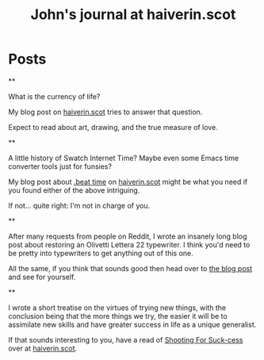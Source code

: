 #+TITLE: John's journal at haiverin.scot

#+NICK: sympodius

#+DESCRIPTION: 📐 Developer :: 📖 Writer :: 🦄 Creator of Org Novelist :: 🏴󠁧󠁢󠁳󠁣󠁴󠁿 Scottish :: John enjoys writing, programming software that only he is likely to use, keeping an eye out for puffins, and whistling better than one would reasonably expect.

#+AVATAR: https://www.haiverin.scot/images/Author%20-%20John%20Urquhart%20Ferguson.png

#+LINK: https://www.haiverin.scot

#+CONTACT: enquiries@haiverin.scot

#+FOLLOW: Adsan's junkyard https://adsan.dev/social.org
#+FOLLOW: alephoto85's "The house with laughing windows" https://www.alessandroliguori.it/social.org
#+FOLLOW: Andros' journal (Creator of Org Social) https://andros.dev/static/social.org
#+FOLLOW: ArneBab's journal (Roleplayer and Free Software Enthusiast) https://www.draketo.de/social.org
#+FOLLOW: Baldo's journal (small black panther) https://baldo.cat/social.org
#+FOLLOW: Cherry's journal (Neovim User) https://cherryramatis.xyz/social.org
#+FOLLOW: Comacero's journal https://comacero.eu/social.org
#+FOLLOW: Emillo's feed (GNU/Linux User) https://emillo.net/social.org
#+FOLLOW: Eoin's Org-Social journal https://eoin.site/social.org
#+FOLLOW: John Hamelink's journal https://johnhame.link/social.org
#+FOLLOW: Konrad Hinsen's journal (Researcher at Centre National de la Recherche Scientifique) https://khinsen.net/social.org
#+FOLLOW: Leandro's blog https://cybervalley.org/org-social-leandro/org-social.org
#+FOLLOW: Luniki's journal https://luniki.de/social.org
#+FOLLOW: Mester social https://codeberg.org/mester/CosasSociales/raw/branch/main/social.org
#+FOLLOW: Nick Anderson's journal https://cmdln.org/social.org
#+FOLLOW: Notxor tiene un blog https://notxor.nueva-actitud.org/social.org
#+FOLLOW: Omid's blog (Music and Computing) https://omidmash.de/social.org
#+FOLLOW: RaZZlom's journal http://gemini.quietplace.xyz/~razzlom/social.org
#+FOLLOW: Ross A. Baker's journal (Software Engineer) https://rossabaker.com/social.org
#+FOLLOW: Sacha Chua's journal https://sachachua.com/social.org
#+FOLLOW: Shad's journal https://wsgregory.us/docs/social.org
#+FOLLOW: Shom's journal https://shom.dev/social.org
#+FOLLOW: Terrón's journal (small grey and white lynx) https://terroncete.cat/social.org

* Posts

**
:PROPERTIES:
:ID: 2025-10-06T13:46:34+0100
:LANG: en
:TAGS: blog-post haiverin.scot drawing musings crafts time-management family portraits
:CLIENT: org-social.el
:MOOD: 💰
:END:

What is the currency of life?

My blog post on [[https://www.haiverin.scot/arts/currency-of-life/][haiverin.scot]] tries to answer that question.

Expect to read about art, drawing, and the true measure of love.

**
:PROPERTIES:
:ID: 2025-10-06T13:52:13+0100
:LANG: en
:TAGS: blog-post haiverin.scot beat-time swatch-internet-time beats internet-time programming coding JavaScript emacs-lisp elisp emacs swatch tutorial
:CLIENT: org-social.el
:MOOD: 🕜
:END:

A little history of Swatch Internet Time? Maybe even some Emacs time converter tools just for funsies?

My blog post about [[https://www.haiverin.scot/tech/beat-time/][.beat time]] on [[https://www.haiverin.scot][haiverin.scot]] might be what you need if you found either of the above intriguing.

If not... quite right: I'm not in charge of you.

**
:PROPERTIES:
:ID: 2025-10-06T13:56:25+0100
:LANG: en
:TAGS: blog-post haiverin.scot restorations musings tutorial typewriters crafts olivetti lettera-22
:CLIENT: org-social.el
:MOOD: 🪛
:END:

After many requests from people on Reddit, I wrote an insanely long blog post about restoring an Olivetti Lettera 22 typewriter. I think you'd need to be pretty into typewriters to get anything out of this one.

All the same, if you think that sounds good then head over to [[https://www.haiverin.scot/arts/a-typewriters-next-chapter/][the blog post]] and see for yourself.

**
:PROPERTIES:
:ID: 2025-10-06T14:01:32+0100
:LANG: en
:TAGS: blog-post haiverin.scot motivation musings self-improvement suck-cess pareto-principle diy
:CLIENT: org-social.el
:MOOD: 🏹
:END:

I wrote a short treatise on the virtues of trying new things, with the conclusion being that the more things we try, the easier it will be to assimilate new skills and have greater success in life as a unique generalist.

If that sounds interesting to you, have a read of [[https://www.haiverin.scot/life/shooting-for-suck-cess/][Shooting For Suck-cess]] over at [[https://www.haiverin.scot][haiverin.scot]].
